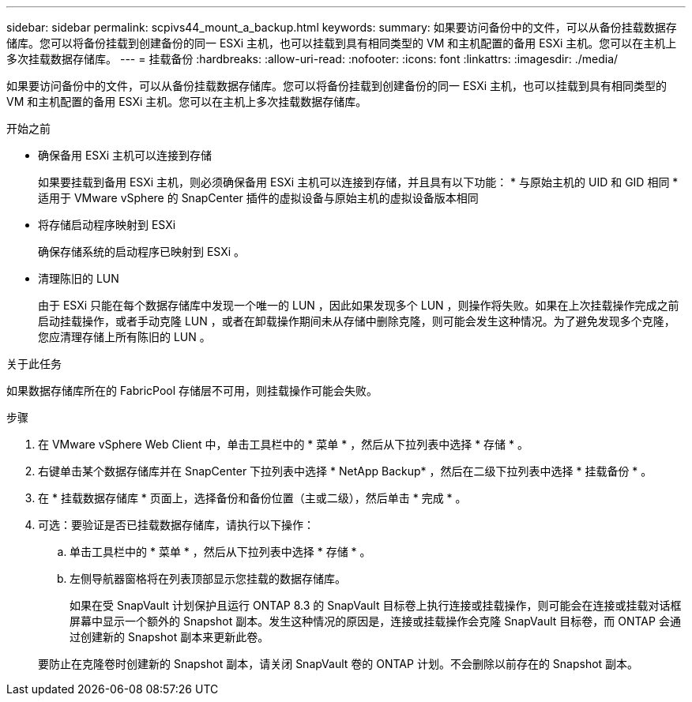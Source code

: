 ---
sidebar: sidebar 
permalink: scpivs44_mount_a_backup.html 
keywords:  
summary: 如果要访问备份中的文件，可以从备份挂载数据存储库。您可以将备份挂载到创建备份的同一 ESXi 主机，也可以挂载到具有相同类型的 VM 和主机配置的备用 ESXi 主机。您可以在主机上多次挂载数据存储库。 
---
= 挂载备份
:hardbreaks:
:allow-uri-read: 
:nofooter: 
:icons: font
:linkattrs: 
:imagesdir: ./media/


[role="lead"]
如果要访问备份中的文件，可以从备份挂载数据存储库。您可以将备份挂载到创建备份的同一 ESXi 主机，也可以挂载到具有相同类型的 VM 和主机配置的备用 ESXi 主机。您可以在主机上多次挂载数据存储库。

.开始之前
* 确保备用 ESXi 主机可以连接到存储
+
如果要挂载到备用 ESXi 主机，则必须确保备用 ESXi 主机可以连接到存储，并且具有以下功能： * 与原始主机的 UID 和 GID 相同 * 适用于 VMware vSphere 的 SnapCenter 插件的虚拟设备与原始主机的虚拟设备版本相同

* 将存储启动程序映射到 ESXi
+
确保存储系统的启动程序已映射到 ESXi 。

* 清理陈旧的 LUN
+
由于 ESXi 只能在每个数据存储库中发现一个唯一的 LUN ，因此如果发现多个 LUN ，则操作将失败。如果在上次挂载操作完成之前启动挂载操作，或者手动克隆 LUN ，或者在卸载操作期间未从存储中删除克隆，则可能会发生这种情况。为了避免发现多个克隆，您应清理存储上所有陈旧的 LUN 。



.关于此任务
如果数据存储库所在的 FabricPool 存储层不可用，则挂载操作可能会失败。

.步骤
. 在 VMware vSphere Web Client 中，单击工具栏中的 * 菜单 * ，然后从下拉列表中选择 * 存储 * 。
. 右键单击某个数据存储库并在 SnapCenter 下拉列表中选择 * NetApp Backup* ，然后在二级下拉列表中选择 * 挂载备份 * 。
. 在 * 挂载数据存储库 * 页面上，选择备份和备份位置（主或二级），然后单击 * 完成 * 。
. 可选：要验证是否已挂载数据存储库，请执行以下操作：
+
.. 单击工具栏中的 * 菜单 * ，然后从下拉列表中选择 * 存储 * 。
.. 左侧导航器窗格将在列表顶部显示您挂载的数据存储库。
+
如果在受 SnapVault 计划保护且运行 ONTAP 8.3 的 SnapVault 目标卷上执行连接或挂载操作，则可能会在连接或挂载对话框屏幕中显示一个额外的 Snapshot 副本。发生这种情况的原因是，连接或挂载操作会克隆 SnapVault 目标卷，而 ONTAP 会通过创建新的 Snapshot 副本来更新此卷。

+
要防止在克隆卷时创建新的 Snapshot 副本，请关闭 SnapVault 卷的 ONTAP 计划。不会删除以前存在的 Snapshot 副本。




